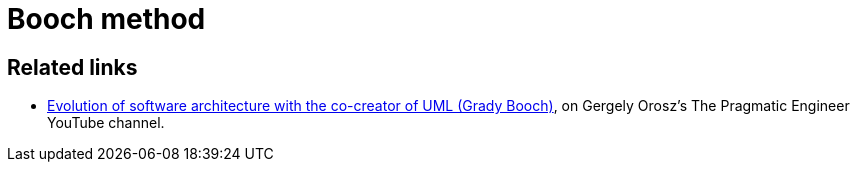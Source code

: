 = Booch method

// TODO: https://en.wikipedia.org/wiki/Grady_Booch#Booch_method
// TODO: https://en.wikipedia.org/wiki/Rational_Software_Modeler

== Related links

* https://www.youtube.com/watch?v=u7WaC429YcU[Evolution of software architecture with the co-creator of UML (Grady Booch)], on Gergely Orosz's The Pragmatic Engineer YouTube channel.
